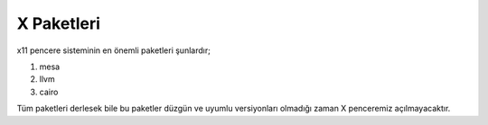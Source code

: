 **X Paketleri**
+++++++++++++++

x11 pencere sisteminin en önemli paketleri şunlardır;

1. mesa
2. llvm
3. cairo

Tüm paketleri derlesek bile bu paketler düzgün ve uyumlu versiyonları olmadığı zaman X penceremiz açılmayacaktır.

.. raw:: pdf

   PageBreak

